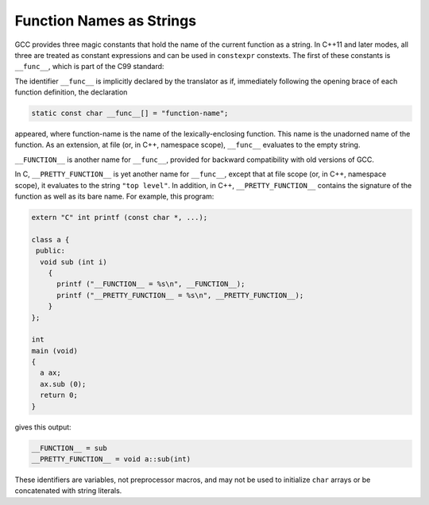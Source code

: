 ..
  Copyright 1988-2022 Free Software Foundation, Inc.
  This is part of the GCC manual.
  For copying conditions, see the copyright.rst file.

.. index:: __func__ identifier, __FUNCTION__ identifier, __PRETTY_FUNCTION__ identifier

.. _function-names:

Function Names as Strings
*************************

GCC provides three magic constants that hold the name of the current
function as a string.  In C++11 and later modes, all three are treated
as constant expressions and can be used in ``constexpr`` constexts.
The first of these constants is ``__func__``, which is part of
the C99 standard:

The identifier ``__func__`` is implicitly declared by the translator
as if, immediately following the opening brace of each function
definition, the declaration

.. code-block:: c++

  static const char __func__[] = "function-name";

appeared, where function-name is the name of the lexically-enclosing
function.  This name is the unadorned name of the function.  As an
extension, at file (or, in C++, namespace scope), ``__func__``
evaluates to the empty string.

``__FUNCTION__`` is another name for ``__func__``, provided for
backward compatibility with old versions of GCC.

In C, ``__PRETTY_FUNCTION__`` is yet another name for
``__func__``, except that at file scope (or, in C++, namespace scope),
it evaluates to the string ``"top level"``.  In addition, in C++,
``__PRETTY_FUNCTION__`` contains the signature of the function as
well as its bare name.  For example, this program:

.. code-block:: c++

  extern "C" int printf (const char *, ...);

  class a {
   public:
    void sub (int i)
      {
        printf ("__FUNCTION__ = %s\n", __FUNCTION__);
        printf ("__PRETTY_FUNCTION__ = %s\n", __PRETTY_FUNCTION__);
      }
  };

  int
  main (void)
  {
    a ax;
    ax.sub (0);
    return 0;
  }

gives this output:

.. code-block:: c++

  __FUNCTION__ = sub
  __PRETTY_FUNCTION__ = void a::sub(int)

These identifiers are variables, not preprocessor macros, and may not
be used to initialize ``char`` arrays or be concatenated with string
literals.
